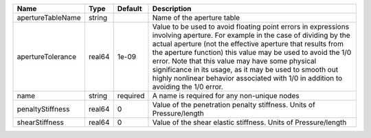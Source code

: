 

================= ====== ======== ============================================================================================================================================================================================================================================================================================================================================================================================================================================================= 
Name              Type   Default  Description                                                                                                                                                                                                                                                                                                                                                                                                                                                   
================= ====== ======== ============================================================================================================================================================================================================================================================================================================================================================================================================================================================= 
apertureTableName string          Name of the aperture table                                                                                                                                                                                                                                                                                                                                                                                                                                    
apertureTolerance real64 1e-09    Value to be used to avoid floating point errors in expressions involving aperture. For example in the case of dividing by the actual aperture (not the effective aperture that results from the aperture function) this value may be used to avoid the 1/0 error. Note that this value may have some physical significance in its usage, as it may be used to smooth out highly nonlinear behavior associated with 1/0 in addition to avoiding the 1/0 error. 
name              string required A name is required for any non-unique nodes                                                                                                                                                                                                                                                                                                                                                                                                                   
penaltyStiffness  real64 0        Value of the penetration penalty stiffness. Units of Pressure/length                                                                                                                                                                                                                                                                                                                                                                                          
shearStiffness    real64 0        Value of the shear elastic stiffness. Units of Pressure/length                                                                                                                                                                                                                                                                                                                                                                                                
================= ====== ======== ============================================================================================================================================================================================================================================================================================================================================================================================================================================================= 


